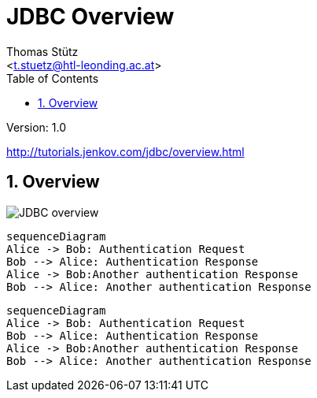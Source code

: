 = JDBC Overview
// Metadata
:author: Thomas Stütz
:email: <t.stuetz@htl-leonding.ac.at>
:date: 2019-12-01
:revision:  1.0
// Settings
:source-highlighter: coderay
:icons: font
:sectnums:    // Nummerierung der Überschriften / section numbering
// Refs:
:imagesdir: images
:sourcedir-code: src/main/java/at/htl
:sourcedir-test: src/test/java/at/htl
:plantuml-link: http://www.plantuml.com/plantuml/proxy?cache=no&src=
:toc:

Version: {revision}

++++
<link rel="stylesheet"  href="http://cdnjs.cloudflare.com/ajax/libs/font-awesome/4.7.0/css/font-awesome.min.css">
++++

http://tutorials.jenkov.com/jdbc/overview.html

== Overview

image::{plantuml-link}https://raw.githubusercontent.com/htl-leonding-college/jdbc-lecture-notes/master/assets/jdbc-overview.iuml[JDBC overview]

```mermaid
sequenceDiagram
Alice -> Bob: Authentication Request
Bob --> Alice: Authentication Response
Alice -> Bob:Another authentication Response
Bob --> Alice: Another authentication Response
```

[mermaid,,png]
----
sequenceDiagram
Alice -> Bob: Authentication Request
Bob --> Alice: Authentication Response
Alice -> Bob:Another authentication Response
Bob --> Alice: Another authentication Response
----